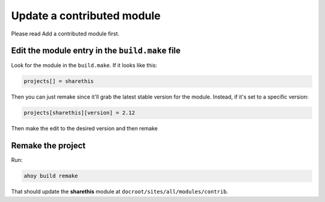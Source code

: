 Update a contributed module
---------------------------

Please read Add a contributed module first.

Edit the module entry in the ``build.make`` file
^^^^^^^^^^^^^^^^^^^^^^^^^^^^^^^^^^^^^^^^^^^^

Look for the module in the ``build.make``. If it looks like this:

.. code-block:: bash
 
 projects[] = sharethis


Then you can just remake since it'll grab the latest stable version for the module. Instead, if it's set to a specific version:

.. code-block:: bash
 
 projects[sharethis][version] = 2.12

Then make the edit to the desired version and then remake

Remake the project
^^^^^^^^^^^^^^^^^^

Run:

.. code-block:: bash
 
 ahoy build remake

That should update the **sharethis** module at ``docroot/sites/all/modules/contrib``. 
